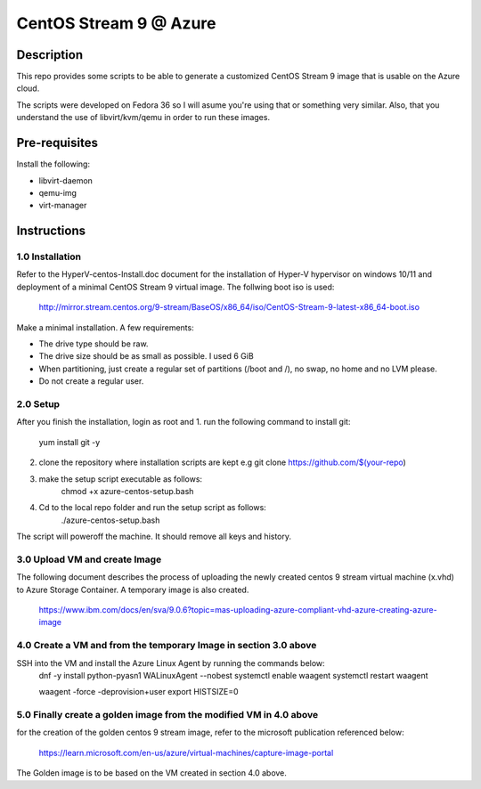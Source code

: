 =======================
CentOS Stream 9 @ Azure
=======================

Description
-----------
This repo provides some scripts to be able to generate a customized CentOS Stream 9 image that is usable on the Azure cloud.

The scripts were developed on Fedora 36 so I will asume you're using that or something very similar. Also, that you understand the
use of libvirt/kvm/qemu in order to run these images.

Pre-requisites
--------------
Install the following:

* libvirt-daemon
* qemu-img
* virt-manager

Instructions
------------

1.0 Installation
############
Refer to the HyperV-centos-Install.doc document for the installation of
Hyper-V hypervisor on windows 10/11 and deployment of a minimal CentOS Stream 9 
virtual image. The follwing boot iso is used:

    http://mirror.stream.centos.org/9-stream/BaseOS/x86_64/iso/CentOS-Stream-9-latest-x86_64-boot.iso

Make a minimal installation. A few requirements:

* The drive type should be raw.
* The drive size should be as small as possible. I used 6 GiB
* When partitioning, just create a regular set of partitions (/boot and /), no swap, no home and no LVM please.
* Do not create a regular user.

2.0 Setup
#####
After you finish the installation, login as root and 
1. run the following command to install git:
    yum install git -y
2. clone the repository where installation scripts are kept e.g
   git clone https://github.com/$(your-repo)
3. make the setup script executable as follows:
    chmod +x azure-centos-setup.bash
4. Cd to the local repo folder and run the setup script as follows:
    ./azure-centos-setup.bash

The script will poweroff the machine. It should remove all keys and history.

3.0 Upload VM and create Image
############
The following document describes the process of uploading the newly created 
centos 9 stream virtual machine (x.vhd) to Azure Storage Container. A temporary
image is also created.

    https://www.ibm.com/docs/en/sva/9.0.6?topic=mas-uploading-azure-compliant-vhd-azure-creating-azure-image


4.0 Create a VM and from the temporary Image in section 3.0 above
############
SSH into the VM and install the Azure Linux Agent by running the commands below:
    dnf -y install python-pyasn1 WALinuxAgent --nobest
    systemctl enable waagent
    systemctl restart waagent

    waagent -force -deprovision+user    
    export HISTSIZE=0

5.0 Finally create a golden image from the modified VM in 4.0 above
############
for the creation of the golden centos 9 stream image, refer to the 
microsoft publication referenced below:

    https://learn.microsoft.com/en-us/azure/virtual-machines/capture-image-portal

The Golden image is to be based on the VM created in section 4.0 above.
